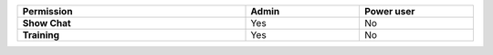 .. list-table::
  :widths: 50, 25, 25
  :width: 100%

  * - :strong:`Permission`
    - :strong:`Admin`
    - :strong:`Power user`


  * - :strong:`Show Chat`
    - Yes
    - No


  * - :strong:`Training`
    - Yes
    - No


